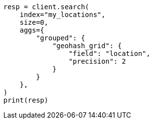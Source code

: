 // This file is autogenerated, DO NOT EDIT
// query-dsl/geo-grid-query.asciidoc:62

[source, python]
----
resp = client.search(
    index="my_locations",
    size=0,
    aggs={
        "grouped": {
            "geohash_grid": {
                "field": "location",
                "precision": 2
            }
        }
    },
)
print(resp)
----
